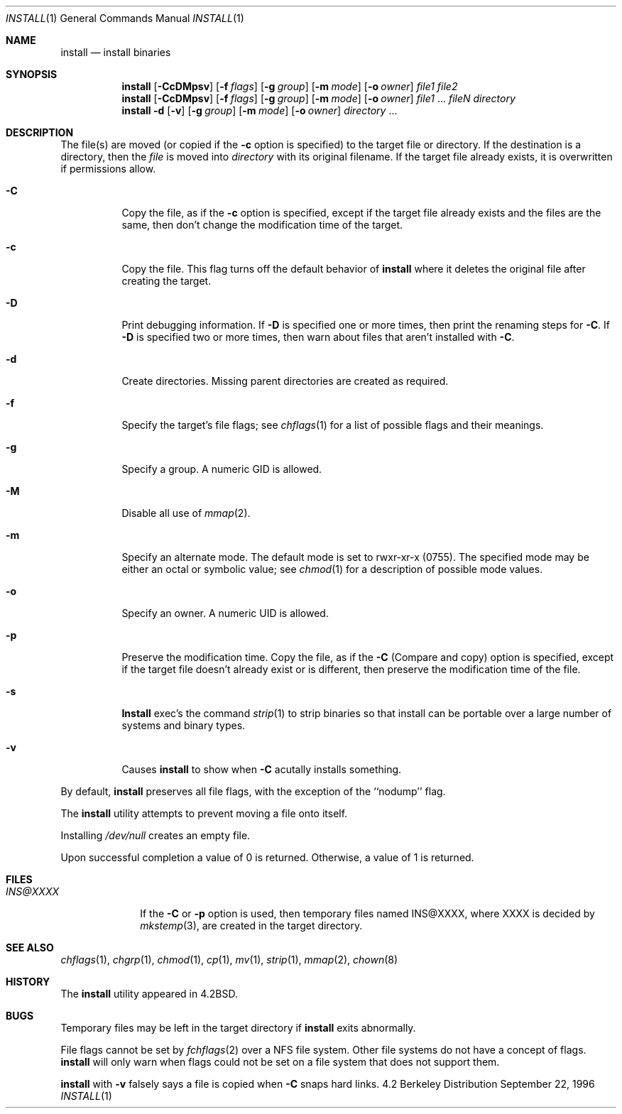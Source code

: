 .\" Copyright (c) 1987, 1990, 1993
.\"	The Regents of the University of California.  All rights reserved.
.\"
.\" Redistribution and use in source and binary forms, with or without
.\" modification, are permitted provided that the following conditions
.\" are met:
.\" 1. Redistributions of source code must retain the above copyright
.\"    notice, this list of conditions and the following disclaimer.
.\" 2. Redistributions in binary form must reproduce the above copyright
.\"    notice, this list of conditions and the following disclaimer in the
.\"    documentation and/or other materials provided with the distribution.
.\" 3. All advertising materials mentioning features or use of this software
.\"    must display the following acknowledgement:
.\"	This product includes software developed by the University of
.\"	California, Berkeley and its contributors.
.\" 4. Neither the name of the University nor the names of its contributors
.\"    may be used to endorse or promote products derived from this software
.\"    without specific prior written permission.
.\"
.\" THIS SOFTWARE IS PROVIDED BY THE REGENTS AND CONTRIBUTORS ``AS IS'' AND
.\" ANY EXPRESS OR IMPLIED WARRANTIES, INCLUDING, BUT NOT LIMITED TO, THE
.\" IMPLIED WARRANTIES OF MERCHANTABILITY AND FITNESS FOR A PARTICULAR PURPOSE
.\" ARE DISCLAIMED.  IN NO EVENT SHALL THE REGENTS OR CONTRIBUTORS BE LIABLE
.\" FOR ANY DIRECT, INDIRECT, INCIDENTAL, SPECIAL, EXEMPLARY, OR CONSEQUENTIAL
.\" DAMAGES (INCLUDING, BUT NOT LIMITED TO, PROCUREMENT OF SUBSTITUTE GOODS
.\" OR SERVICES; LOSS OF USE, DATA, OR PROFITS; OR BUSINESS INTERRUPTION)
.\" HOWEVER CAUSED AND ON ANY THEORY OF LIABILITY, WHETHER IN CONTRACT, STRICT
.\" LIABILITY, OR TORT (INCLUDING NEGLIGENCE OR OTHERWISE) ARISING IN ANY WAY
.\" OUT OF THE USE OF THIS SOFTWARE, EVEN IF ADVISED OF THE POSSIBILITY OF
.\" SUCH DAMAGE.
.\"
.\"	From: @(#)install.1	8.1 (Berkeley) 6/6/93
.\" $FreeBSD: src/usr.bin/xinstall/install.1,v 1.16 2000/03/01 12:20:16 sheldonh Exp $
.\"
.Dd September 22, 1996
.Dt INSTALL 1
.Os BSD 4.2
.Sh NAME
.Nm install
.Nd install binaries
.Sh SYNOPSIS
.Nm install
.Op Fl CcDMpsv
.Op Fl f Ar flags
.Op Fl g Ar group
.Op Fl m Ar mode
.Op Fl o Ar owner
.Ar file1 file2
.Nm install
.Op Fl CcDMpsv
.Op Fl f Ar flags
.Op Fl g Ar group
.Op Fl m Ar mode
.Op Fl o Ar owner
.Ar file1
\&...
.Ar fileN directory
.Nm install
.Fl d
.Op Fl v
.Op Fl g Ar group
.Op Fl m Ar mode
.Op Fl o Ar owner
.Ar directory
\&...
.Sh DESCRIPTION
The file(s) are moved (or copied if the
.Fl c
option is specified) to the target file or directory.
If the destination is a directory, then the
.Ar file
is moved into
.Ar directory
with its original filename.
If the target file already exists, it is overwritten if permissions
allow.
.Pp
.Bl -tag -width Ds
.It Fl C
Copy the file, as if the
.Fl c
option is specified,
except if the target file already exists and the files are the same,
then don't change the modification time of the target.
.It Fl c
Copy the file.
This flag turns off the default behavior of
.Nm install
where it deletes the original file after creating the target.
.It Fl D
Print debugging information.
If
.Fl D
is specified one or more times,
then print the renaming steps for
.Fl C .
If
.Fl D
is specified two or more times,
then warn about files that aren't installed with
.Fl C .
.It Fl d
Create directories. 
Missing parent directories are created as required.
.It Fl f
Specify the target's file flags; see
.Xr chflags 1
for a list of possible flags and their meanings.
.It Fl g
Specify a group.
A numeric GID is allowed.
.It Fl M
Disable all use of
.Xr mmap 2 .
.It Fl m
Specify an alternate mode.
The default mode is set to rwxr-xr-x (0755).
The specified mode may be either an octal or symbolic value; see
.Xr chmod  1
for a description of possible mode values.
.It Fl o
Specify an owner.
A numeric UID is allowed.
.It Fl p
Preserve the modification time.
Copy the file, as if the
.Fl C
(Compare and copy) option is specified,
except if the target file doesn't already exist or is different,
then preserve the modification time of the file.
.It Fl s
.Nm Install
exec's the command
.Xr strip  1
to strip binaries so that install can be portable over a large
number of systems and binary types.
.It Fl v
Causes
.Nm
to show when
.Fl C
acutally installs something.
.El
.Pp
By default,
.Nm
preserves all file flags, with the exception of the ``nodump'' flag.
.Pp
The
.Nm
utility attempts to prevent moving a file onto itself.
.Pp
Installing
.Pa /dev/null
creates an empty file.
.Pp
Upon successful completion a value of 0 is returned.
Otherwise, a value of 1 is returned.
.Sh FILES
.Bl -tag -width INS@XXXX -compact
.It Pa INS@XXXX
If the
.Fl C
or
.Fl p
option is used, then temporary files named INS@XXXX,
where XXXX is decided by
.Xr mkstemp 3 ,
are created in the target directory.
.Sh SEE ALSO
.Xr chflags 1 ,
.Xr chgrp 1 ,
.Xr chmod 1 ,
.Xr cp 1 ,
.Xr mv 1 ,
.Xr strip 1 ,
.Xr mmap 2 ,
.Xr chown 8
.Sh HISTORY
The
.Nm
utility appeared in
.Bx 4.2 .
.Sh BUGS
Temporary files may be left in the target directory if
.Nm
exits abnormally.
.Pp
File flags cannot be set by
.Xr fchflags 2
over a NFS file system.  Other file systems do not have a concept of flags.
.Nm
will only warn when flags could not be set on a file system
that does not support them.
.Pp
.Nm
with
.Fl v
falsely says a file is copied when
.Fl C
snaps hard links.
